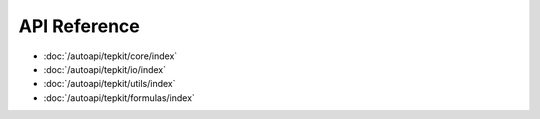 API Reference
=============

- :doc:`/autoapi/tepkit/core/index`
- :doc:`/autoapi/tepkit/io/index`
- :doc:`/autoapi/tepkit/utils/index`
- :doc:`/autoapi/tepkit/formulas/index`



